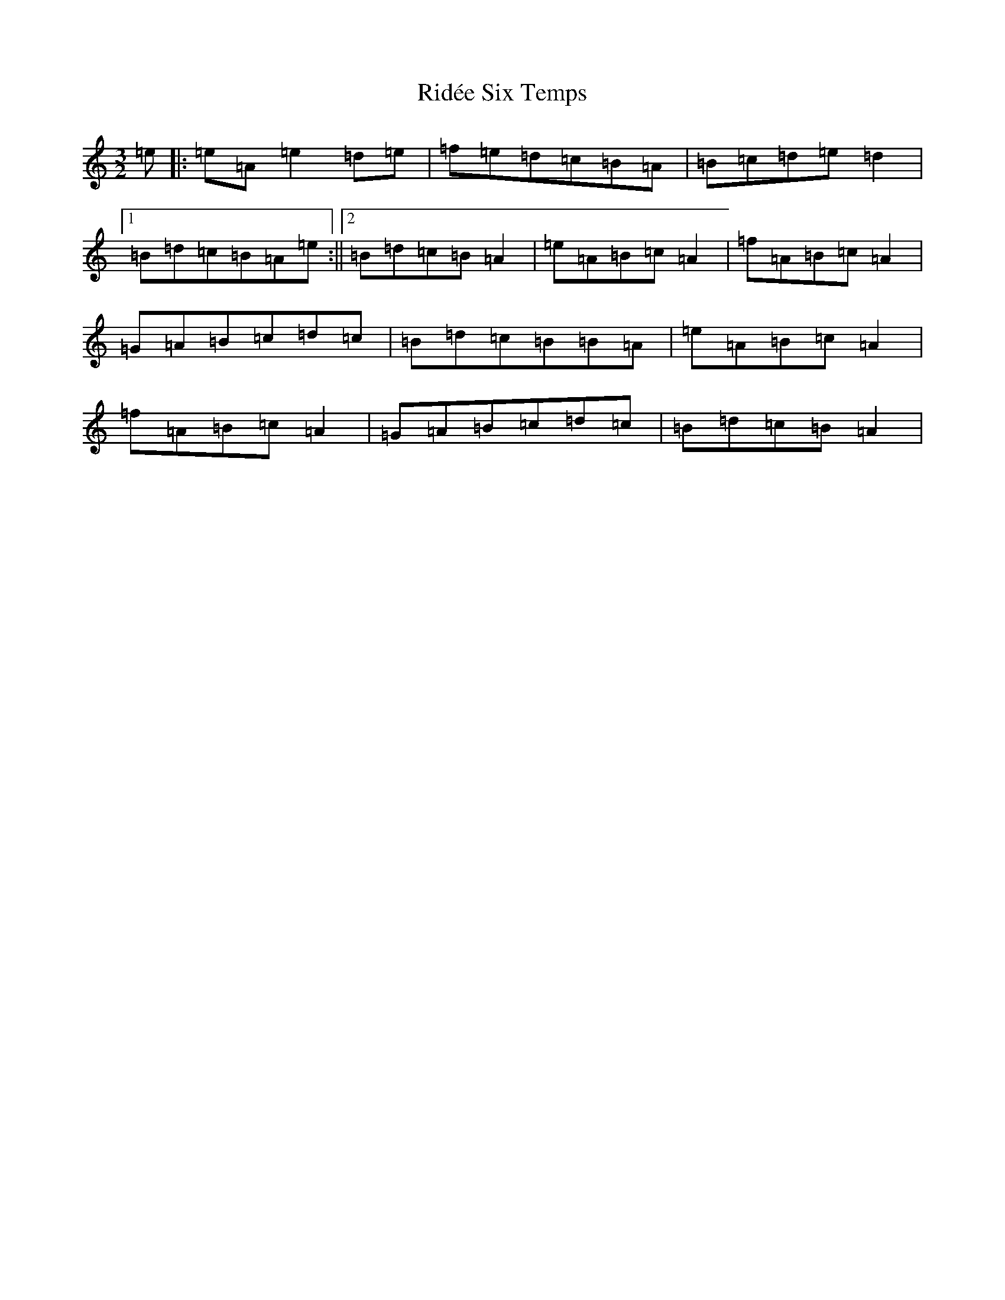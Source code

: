 X: 18133
T: Ridée Six Temps
S: https://thesession.org/tunes/5976#setting17873
R: three-two
M:3/2
L:1/8
K: C Major
=e|:=e=A=e2=d=e|=f=e=d=c=B=A|=B=c=d=e=d2|1=B=d=c=B=A=e:||2=B=d=c=B=A2|=e=A=B=c=A2|=f=A=B=c=A2|=G=A=B=c=d=c|=B=d=c=B=B=A|=e=A=B=c=A2|=f=A=B=c=A2|=G=A=B=c=d=c|=B=d=c=B=A2|